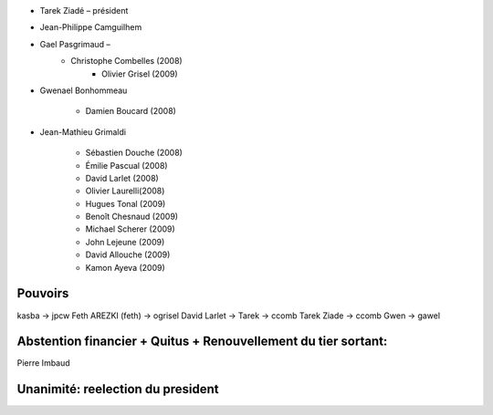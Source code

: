 - Tarek Ziadé – président 
- Jean-Philippe Camguilhem 
- Gael Pasgrimaud – 
        - Christophe Combelles (2008)
                    - Olivier Grisel (2009)
- Gwenael Bonhommeau 
 
        - Damien Boucard (2008)

- Jean-Mathieu Grimaldi

        - Sébastien Douche (2008)
        - Émilie Pascual (2008)
        - David Larlet (2008)
        - Olivier Laurelli(2008)

        - Hugues Tonal (2009)
        - Benoît Chesnaud (2009)
        - Michael Scherer (2009)
        - John Lejeune (2009)
        - David Allouche (2009)
        - Kamon Ayeva (2009)


Pouvoirs
========

kasba -> jpcw
Feth AREZKI (feth) -> ogrisel
David Larlet -> Tarek -> ccomb
Tarek Ziade -> ccomb
Gwen -> gawel


Abstention financier + Quitus + Renouvellement du tier sortant:
===============================================================

Pierre Imbaud


Unanimité: reelection du president
==================================